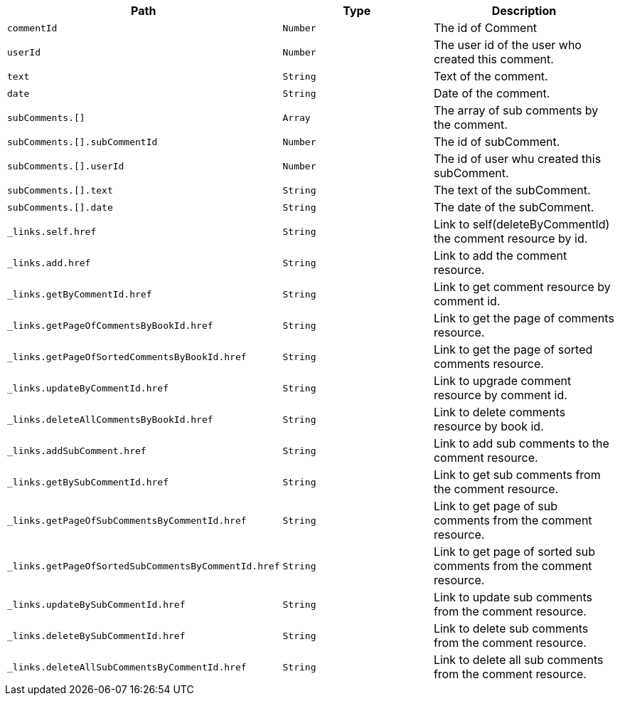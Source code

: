 |===
|Path|Type|Description

|`+commentId+`
|`+Number+`
|The id of Comment

|`+userId+`
|`+Number+`
|The user id of the user who created this comment.

|`+text+`
|`+String+`
|Text of the comment.

|`+date+`
|`+String+`
|Date of the comment.

|`+subComments.[]+`
|`+Array+`
|The array of sub comments by the comment.

|`+subComments.[].subCommentId+`
|`+Number+`
|The id of subComment.

|`+subComments.[].userId+`
|`+Number+`
|The id of user whu created this subComment.

|`+subComments.[].text+`
|`+String+`
|The text of the subComment.

|`+subComments.[].date+`
|`+String+`
|The date of the subComment.

|`+_links.self.href+`
|`+String+`
|Link to self(deleteByCommentId) the comment resource by id.

|`+_links.add.href+`
|`+String+`
|Link to add the comment resource.

|`+_links.getByCommentId.href+`
|`+String+`
|Link to get comment resource by comment id.

|`+_links.getPageOfCommentsByBookId.href+`
|`+String+`
|Link to get the page of comments resource.

|`+_links.getPageOfSortedCommentsByBookId.href+`
|`+String+`
|Link to get the page of sorted comments resource.

|`+_links.updateByCommentId.href+`
|`+String+`
|Link to upgrade comment resource by comment id.

|`+_links.deleteAllCommentsByBookId.href+`
|`+String+`
|Link to delete comments resource by book id.

|`+_links.addSubComment.href+`
|`+String+`
|Link to add sub comments to the comment resource.

|`+_links.getBySubCommentId.href+`
|`+String+`
|Link to get sub comments from the comment resource.

|`+_links.getPageOfSubCommentsByCommentId.href+`
|`+String+`
|Link to get page of sub comments from the comment resource.

|`+_links.getPageOfSortedSubCommentsByCommentId.href+`
|`+String+`
|Link to get page of sorted sub comments from the comment resource.

|`+_links.updateBySubCommentId.href+`
|`+String+`
|Link to update sub comments from the comment resource.

|`+_links.deleteBySubCommentId.href+`
|`+String+`
|Link to delete sub comments from the comment resource.

|`+_links.deleteAllSubCommentsByCommentId.href+`
|`+String+`
|Link to delete all sub comments from the comment resource.

|===